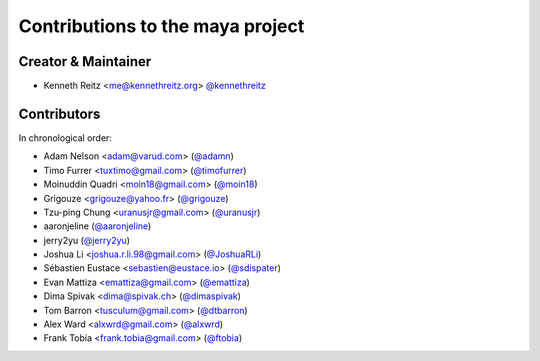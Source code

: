 Contributions to the maya project
=================================

Creator & Maintainer
--------------------

- Kenneth Reitz <me@kennethreitz.org> `@kennethreitz <https://github.com/kennethreitz>`_


Contributors
------------

In chronological order:

- Adam Nelson <adam@varud.com> (`@adamn <https://github.com/adamn>`_)
- Timo Furrer <tuxtimo@gmail.com> (`@timofurrer <https://github.com/timofurrer>`_)
- Moinuddin Quadri <moin18@gmail.com> (`@moin18 <https://github.com/moin18>`_)
- Grigouze <grigouze@yahoo.fr> (`@grigouze <https://github.com/grigouze>`_)
- Tzu-ping Chung <uranusjr@gmail.com> (`@uranusjr <https://github.com/uranusjr>`_)
- aaronjeline (`@aaronjeline <https://github.com/aaronjeline>`_)
- jerry2yu (`@jerry2yu <https://github.com/jerry2yu>`_)
- Joshua Li <joshua.r.li.98@gmail.com> (`@JoshuaRLi <https://github.com/JoshuaRLi>`_)
- Sébastien Eustace <sebastien@eustace.io> (`@sdispater <https://github.com/sdispater>`_)
- Evan Mattiza <emattiza@gmail.com> (`@emattiza <https://github.com/emattiza>`_)
- Dima Spivak <dima@spivak.ch> (`@dimaspivak <https://github.com/dimaspivak>`_)
- Tom Barron <tusculum@gmail.com> (`@dtbarron <https://github.com/tbarron>`_)
- Alex Ward <alxwrd@gmail.com> (`@alxwrd <https://github.com/alxwrd>`_)
- Frank Tobia <frank.tobia@gmail.com> (`@ftobia <https://github.com/ftobia>`_)
